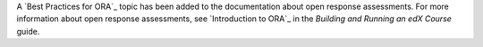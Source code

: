 
A `Best Practices for ORA`_ topic has been added to the documentation about
open response assessments. For more information about open response
assessments, see `Introduction to ORA`_ in the *Building and Running an edX Course*
guide.